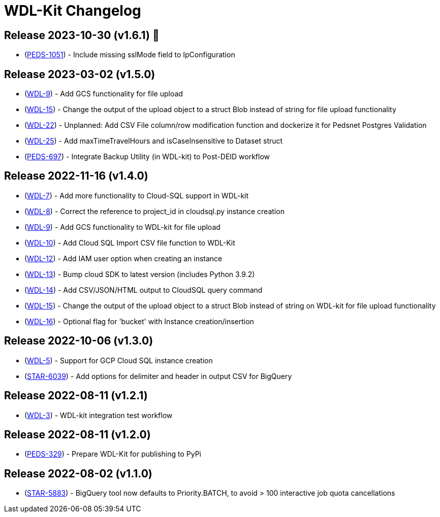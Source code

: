 = WDL-Kit Changelog
:uri-repo: https://github.com/susom/wdl-kit
:uri-jira: https://stanfordmed.atlassian.net/browse
:icons: font
:star: icon:star[role=red]
ifndef::icons[]
:star: &#9733;
endif::[]

== Release 2023-10-30 (v1.6.1) 👻
* ({uri-jira}/PEDS-1051[PEDS-1051]) - Include missing sslMode field to IpConfiguration

== Release 2023-03-02 (v1.5.0)
* ({uri-jira}/WDL-9[WDL-9]) - Add GCS functionality for file upload
* ({uri-jira}/WDL-15[WDL-15]) - Change the output of the upload object to a struct Blob instead of string for file upload functionality
* ({uri-jira}/WDL-22[WDL-22]) - Unplanned: Add CSV File column/row modification function and dockerize it for Pedsnet Postgres Validation
* ({uri-jira}/WDL-25[WDL-25]) - Add maxTimeTravelHours and isCaseInsensitive to Dataset struct
* ({uri-jira}/PEDS-697[PEDS-697]) - Integrate Backup Utility (in WDL-kit) to Post-DEID workflow 

== Release 2022-11-16 (v1.4.0)
* ({uri-jira}/WDL-7[WDL-7]) - Add more functionality to Cloud-SQL support in WDL-kit
* ({uri-jira}/WDL-8[WDL-8]) - Correct the reference to project_id in cloudsql.py instance creation
* ({uri-jira}/WDL-9[WDL-9]) - Add GCS functionality to WDL-kit for file upload
* ({uri-jira}/WDL-10[WDL-10]) - Add Cloud SQL Import CSV file function to WDL-Kit
* ({uri-jira}/WDL-12[WDL-12]) - Add IAM user option when creating an instance
* ({uri-jira}/WDL-13[WDL-13]) - Bump cloud SDK to latest version (includes Python 3.9.2)
* ({uri-jira}/WDL-14[WDL-14]) - Add CSV/JSON/HTML output to CloudSQL query command
* ({uri-jira}/WDL-15[WDL-15]) - Change the output of the upload object to a struct Blob instead of string on WDL-kit for file upload functionality
* ({uri-jira}/WDL-16[WDL-16]) - Optional flag for 'bucket' with Instance creation/insertion

== Release 2022-10-06 (v1.3.0)
* ({uri-jira}/WDL-5[WDL-5]) - Support for GCP Cloud SQL instance creation
* ({uri-jira}/STAR-6039[STAR-6039]) - Add options for delimiter and header in output CSV for BigQuery

== Release 2022-08-11 (v1.2.1)
* ({uri-jira}/WDL-3[WDL-3]) - WDL-kit integration test workflow

== Release 2022-08-11 (v1.2.0)
* ({uri-jira}/PEDS-329[PEDS-329]) - Prepare WDL-Kit for publishing to PyPi

== Release 2022-08-02 (v1.1.0)
* ({uri-jira}/STAR-5883[STAR-5883]) - BigQuery tool now defaults to Priority.BATCH, to avoid > 100 interactive job quota cancellations
